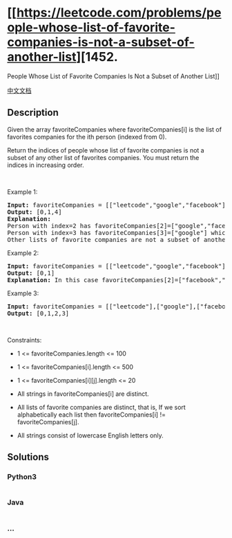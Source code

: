 * [[https://leetcode.com/problems/people-whose-list-of-favorite-companies-is-not-a-subset-of-another-list][1452.
People Whose List of Favorite Companies Is Not a Subset of Another
List]]
  :PROPERTIES:
  :CUSTOM_ID: people-whose-list-of-favorite-companies-is-not-a-subset-of-another-list
  :END:
[[./solution/1400-1499/1452.People Whose List of Favorite Companies Is Not a Subset of Another List/README.org][中文文档]]

** Description
   :PROPERTIES:
   :CUSTOM_ID: description
   :END:

#+begin_html
  <p>
#+end_html

Given the array favoriteCompanies where favoriteCompanies[i] is the list
of favorites companies for the ith person (indexed from 0).

#+begin_html
  </p>
#+end_html

#+begin_html
  <p>
#+end_html

Return the indices of people whose list of favorite companies is not a
subset of any other list of favorites companies. You must return the
indices in increasing order.

#+begin_html
  </p>
#+end_html

#+begin_html
  <p>
#+end_html

 

#+begin_html
  </p>
#+end_html

#+begin_html
  <p>
#+end_html

Example 1:

#+begin_html
  </p>
#+end_html

#+begin_html
  <pre>
  <strong>Input:</strong> favoriteCompanies = [[&quot;leetcode&quot;,&quot;google&quot;,&quot;facebook&quot;],[&quot;google&quot;,&quot;microsoft&quot;],[&quot;google&quot;,&quot;facebook&quot;],[&quot;google&quot;],[&quot;amazon&quot;]]
  <strong>Output:</strong> [0,1,4] 
  <strong>Explanation:</strong> 
  Person with index=2 has favoriteCompanies[2]=[&quot;google&quot;,&quot;facebook&quot;] which is a subset of favoriteCompanies[0]=[&quot;leetcode&quot;,&quot;google&quot;,&quot;facebook&quot;] corresponding to the person with index 0. 
  Person with index=3 has favoriteCompanies[3]=[&quot;google&quot;] which is a subset of favoriteCompanies[0]=[&quot;leetcode&quot;,&quot;google&quot;,&quot;facebook&quot;] and favoriteCompanies[1]=[&quot;google&quot;,&quot;microsoft&quot;]. 
  Other lists of favorite companies are not a subset of another list, therefore, the answer is [0,1,4].
  </pre>
#+end_html

#+begin_html
  <p>
#+end_html

Example 2:

#+begin_html
  </p>
#+end_html

#+begin_html
  <pre>
  <strong>Input:</strong> favoriteCompanies = [[&quot;leetcode&quot;,&quot;google&quot;,&quot;facebook&quot;],[&quot;leetcode&quot;,&quot;amazon&quot;],[&quot;facebook&quot;,&quot;google&quot;]]
  <strong>Output:</strong> [0,1] 
  <strong>Explanation:</strong> In this case favoriteCompanies[2]=[&quot;facebook&quot;,&quot;google&quot;] is a subset of favoriteCompanies[0]=[&quot;leetcode&quot;,&quot;google&quot;,&quot;facebook&quot;], therefore, the answer is [0,1].
  </pre>
#+end_html

#+begin_html
  <p>
#+end_html

Example 3:

#+begin_html
  </p>
#+end_html

#+begin_html
  <pre>
  <strong>Input:</strong> favoriteCompanies = [[&quot;leetcode&quot;],[&quot;google&quot;],[&quot;facebook&quot;],[&quot;amazon&quot;]]
  <strong>Output:</strong> [0,1,2,3]
  </pre>
#+end_html

#+begin_html
  <p>
#+end_html

 

#+begin_html
  </p>
#+end_html

#+begin_html
  <p>
#+end_html

Constraints:

#+begin_html
  </p>
#+end_html

#+begin_html
  <ul>
#+end_html

#+begin_html
  <li>
#+end_html

1 <= favoriteCompanies.length <= 100

#+begin_html
  </li>
#+end_html

#+begin_html
  <li>
#+end_html

1 <= favoriteCompanies[i].length <= 500

#+begin_html
  </li>
#+end_html

#+begin_html
  <li>
#+end_html

1 <= favoriteCompanies[i][j].length <= 20

#+begin_html
  </li>
#+end_html

#+begin_html
  <li>
#+end_html

All strings in favoriteCompanies[i] are distinct.

#+begin_html
  </li>
#+end_html

#+begin_html
  <li>
#+end_html

All lists of favorite companies are distinct, that is, If we sort
alphabetically each list then favoriteCompanies[i] !=
favoriteCompanies[j].

#+begin_html
  </li>
#+end_html

#+begin_html
  <li>
#+end_html

All strings consist of lowercase English letters only.

#+begin_html
  </li>
#+end_html

#+begin_html
  </ul>
#+end_html

** Solutions
   :PROPERTIES:
   :CUSTOM_ID: solutions
   :END:

#+begin_html
  <!-- tabs:start -->
#+end_html

*** *Python3*
    :PROPERTIES:
    :CUSTOM_ID: python3
    :END:
#+begin_src python
#+end_src

*** *Java*
    :PROPERTIES:
    :CUSTOM_ID: java
    :END:
#+begin_src java
#+end_src

*** *...*
    :PROPERTIES:
    :CUSTOM_ID: section
    :END:
#+begin_example
#+end_example

#+begin_html
  <!-- tabs:end -->
#+end_html
